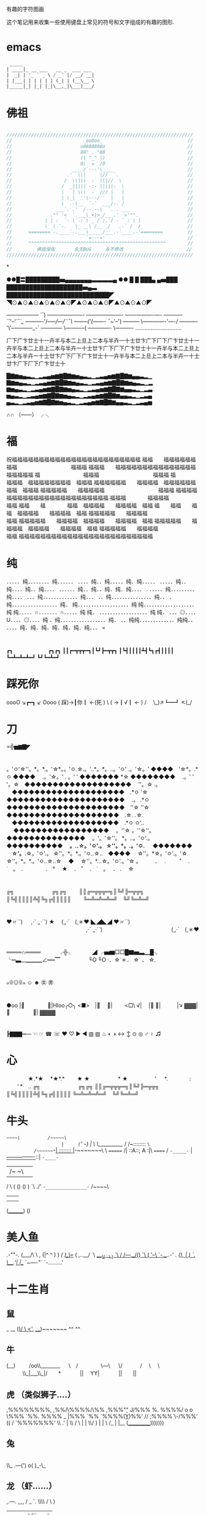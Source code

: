 有趣的字符图画

这个笔记用来收集一些使用键盘上常见的符号和文字组成的有趣的图形.

* emacs
#+BEGIN_SRC emacs-lisp
 _____
| ____|_ __ ___   __ _  ___ ___
|  _| | '_ ` _ \ / _` |/ __/ __|
| |___| | | | | | (_| | (__\__ \
|_____|_| |_| |_|\__,_|\___|___/

#+END_SRC


* 佛祖
#+BEGIN_SRC c

    ////////////////////////////////////////////////////////////////////
    //                          _ooOoo_                               //
    //                         o8888888o                              //
    //                         88" . "88                              //
    //                         (| ^_^ |)                              //
    //                         O\  =  /O                              //
    //                      ____/`---'\____                           //
    //                    .'  \\|     |//  `.                         //
    //                   /  \\|||  :  |||//  \                        //
    //                  /  _||||| -:- |||||-  \                       //
    //                  |   | \\\  -  /// |   |                       //
    //                  | \_|  ''\---/''  |   |                       //
    //                  \  .-\__  `-`  ___/-. /                       //
    //                ___`. .'  /--.--\  `. . ___                     //
    //              ."" '<  `.___\_<|>_/___.'  >'"".                  //
    //            | | :  `- \`.;`\ _ /`;.`/ - ` : | |                 //
    //            \  \ `-.   \_ __\ /__ _/   .-` /  /                 //
    //      ========`-.____`-.___\_____/___.-`____.-'========         //
    //                           `=---='                              //
    //      ^^^^^^^^^^^^^^^^^^^^^^^^^^^^^^^^^^^^^^^^^^^^^^^^^^        //
    //         佛祖保佑       永无BUG     永不修改                       //
    ////////////////////////////////////////////////////////////////////

#+END_SRC

*


              ●●█〓█████████▅▄▄▄▄▄▄▄▃▃▃▃▄ ●●   
         █ █                         ███▄  
    ▄▅███ ████████████████████▅▄▃  
    ███████████████████████████◤  
    ◥⊙▲⊙▲⊙▲⊙▲⊙▲⊙◤▲⊙▲⊙▲⊙◤▲⊙▲⊙▲⊙◤  
       
       
       
       
       
       
     —————— /´¯/)  
     —————--/—-/  
    —————--/—-/  
    —————-/—-/  
    ———--/´¯/'--'/´¯`_  
    ———-/'/--/—/—/¨¯\  
    ——--('(——- ¯~/'--')  
    ——— \————-'—-/   
    ———-'\'————_-´                            
    ———— \———--(  
    ————- \———- ..............................  
       
       
       
       
       
    厂下广卞廿士十一卉半与本二上旦上二本与半卉一十士廿卞广下厂下广卞廿士十一卉半与本二上旦上二本与半卉一十士廿卞广下厂下广卞廿士十一卉半与本二上旦上二本与半卉一十士廿卞广下厂下广卞廿士十一卉半与本二上旦上二本与半卉一十士廿卞广下厂下广卞廿士十  
       
       
       
    █▇▆▅▄▃▂▁▂▃▄▅▆▇█▇▆▅▄▃▂▁▂▃▄▅▆▇█▇▆▄▄▃▂▁  
    ▇▆▅▄▃▂▁▂▃▄▅▆▇█▇▆▅▄▃▂▁▂▃▄▅▆▇█▇▆▅▄▃▂▁▂  
    ▆▅▄▃▂▁▂▃▄▅▆▇█▇▆▅▄▃▂▁▂▃▄▅▆▇█▇▆▄▄▃▂▁▂▃  
    ▅▄▃▂▁▂▃▄▅▆▇█▇▆▅▄▃▂▁▂▃▄▅▆▇█▇▆▄▄▃▂▁▂▃▄  
    ▄▃▂▁▂▃▄▅▆▇█▇▆▅▄▃▂▁▂▃▄▅▆▇█▇▆▄▄▃▂▁▂▃▄▅  
       
       
      ∩∩  
    （——）  
     ╭   ╮  
       

	 # From: http://blog.csdn.net/cleopard/article/details/38733505
* 福       
       
    祝福福福福福福福福福福福福福福福福福福福福福福福福  
    福福　　福福福福福福福福　　　　　　　　　　福福福  
    福福福　　福福福福福福福福福福福福福福福福福福福福  
    福　　　　　　　　福福福　　　　　　　　　　福福福  
    福　　　　　　　　福福福　福福福福福福福福　福福福  
    福福福福福福　　福福福福　福福福福福福福福　福福福  
    福福福福福　　福福福福福　　　　　　　　　　福福福  
    福福福福　　福福福福福福福福福福福福福福福福福福福  
    福福福　　　　福福福福　　　　　　　　　　　　福福  
    福福　　福　　　　福福　福福福福　　福福福福　福福  
    福　　福福　　福　　福　福福福福　　福福福福　福福  
    福福福福福　　福福福福　　　　　　　　　　　　福福  
    福福福福福　　福福福福　福福福福　　福福福福　福福  
    福福福福福　　福福福福　福福福福　　福福福福　福福  
    福福福福福　　福福福福　　　　　　　　　　　　福福  
    福福福福福福福福福福福福福福福福福福福福福福福福福  
       
       
* 纯       
    ．．．．．纯．．．．．．．．纯．．．．．．  
    ．．．．纯．．纯．．．．．纯．纯．．．．．  
    ．．．．．纯．．纯．．．．纯．．纯．．．．  
    ．．．．．．纯．．纯．．纯．纯．纯．．．． .  
    ．．．．．纯．．．．．．．．． 纯．．．．  
    ．．．纯．．．．．．．．．．．．．纯．．．  
    ．．纯．．．．．．．．．．．．．．．纯．．  
    ．纯．．．．．．．．．．．．．．．．．纯．  
    纯．．．．．．．．．．．．．．．．．．．纯  
    纯．．．．．．．．．．．．．．．．．．．纯  
    纯．．．．．∩．．．．．．．∩．．．．．纯  
    纯． ．．．．．．．．．．．．．．．．．．纯  
    纯． ．．．◎．．．．U．．．．◎．．．．纯  
    ．纯．．．．．．．．．．．．．．．．．纯．  
    ．．纯纯．．．．．．．．．．．．．纯纯．．  
    ．．．．纯．纯．纯．纯．纯．纯．纯．．． =  
       
       
*       
    ┏┓ 　　　　　　 ┏┓┏┓  
    ┃┃┏━┳┳┳━┓┃┗┛┣━┳┳┓  
    ┃┗┫┃┃┃┃┻┫┗┓┏┫┃┃┃┃  
    ┗━┻━┻━┻━┛  ┗┛┗━┻━┛  
       
       
* 踩死你
       
    oooO ↘┏━┓ ↙ Oooo   
    ( 踩)→┃你┃ ←(死 )   
     \ ( →┃√┃ ← ) /   
    　\_)↗┗━┛ ↖(_/  
       
       
* 刀

    ∝╬▅▆▇◤  
       
    
*   
    。'ㅇ'☆''。*。*.。'☆*。。'ㅇ.☆.。'..*。*。..。'ㅇ'    
    .。'☆。' ◆◆◆◆　'☆*。.*ㅇ ◆◆◆◆　 .。'☆。'    
    . 。' ' ◆◆◆◆◆◆◆ *☆ ◆◆◆◆◆◆◆◆　 .。' '    
    '。☆　◆◆◆◆◆◆◆◆◆◆◆◆◆◆◆◆◆◆◆　 ''。☆    
    .。 　◆◆◆◆◆◆◆◆◆◆◆◆◆◆◆◆◆◆◆◆　.*ㅇ    
    '☆　◆◆◆◆◆◆◆◆◆◆◆◆◆◆◆◆◆◆◆◆◆　 .。    
    .*ㅇ ◆◆◆◆◆◆◆◆◆◆◆◆◆◆◆◆◆◆◆◆◆　''☆    
    ''☆　◆◆◆◆◆◆◆◆◆◆◆◆◆◆◆◆◆◆◆◆　.☆.    
    .☆. 　◆◆◆◆◆◆◆◆◆◆◆◆◆◆◆◆◆◆◆　.*ㅇ    
    ㅇ'.. 　 ◆◆◆◆◆◆◆◆◆◆◆◆◆◆◆◆◆　 。''☆    
    。''☆''。　 ◆◆◆◆◆◆◆◆◆◆◆◆◆◆　 。'。'☆''。    
    *。..。'ㅇ'.。　 ◆◆◆◆◆◆◆◆◆◆　 *。..☆。'ㅇ'.。    
    ☆''。*。.。'ㅇ. 　 ◆◆◆◆◆◆◆ 　☆'。*.☆。'ㅇ'.。    
    ☆''。*。*.。'ㅇ..☆..　◆◆◆◆　 ☆''。*☆。'ㅇ'.。'☆    
    ☆''。*。*.。'ㅇ..☆..☆　 ◆　 ☆''。*...☆。'ㅇ'.。'☆    
    。　　　．　 . 　 　˚　 .　　 ˙　。　.　    
    　　　.　°　 ★　 .　˚　 .　˙　。　 ． .　 ☆    
       
       
*       
        ╔╗　　　　　　　╔╗╔╗   
    　　║║╔═╦╦╦═╗║╚╝╠═╦╦╗　  
    　　║╚╣║║║║╩╣╚╗╔╣║║║║   
    　　╚═╩═╩═╩═╝　╚╝╚═╩═╝  
       
       
* 
    ♥〃´`)                
     　 ,·´ ¸,·´`)    ★  
     　(¸,·´　(¸＊♥ ◣◢◣◢ ♥〃´`)   
     　 　　　　　　　 　　　　　　 ,·´ ¸,·´`)   
     　 　　　　　　　　 　　　(¸,·´　(¸＊♥   
       
* 
       
    ════∩════  
    　　　╭╬╮　　 　 ◢  
    ╭▅▆□□█▇▅▃▁█╮  
    ╰═▃__▁▁▁∠══▔　  
    　　　　╙O ╙O ·．☆˙＊．  
    ☆˙ 、  
    ☆.  
       
       
* 
    ๑۩۞۩๑       ☺   ☻       ㊛   ㊚  
       
       
* 
     ●oo |　　　　 |HIoo╭○╮   
    <■>　|　       |　　 <□\   
    √|　 |         |　　　|↘   
    ▓▓▓|　　　　 | ▓▓▓▓  
       
 
* 
    ┣▇▇▇═—   ☜  ☞  ☎  ☏  ♥  ♡   ► ◄ ▧ ▨ ♨ ◐ ◑ ↔ ↕ ⊙ ◎ ♂ ♀ ♫  
       
       
 
* 心 
    　　　　★.*★  
    　*★*.*　　 ★  
     ★　　　　　 *  
     ★　　　　　‘  
    　 *.　　　　:  
    　　‘ *　..  
    ╔╗　　　　　　　╔╗╔╗   
    ║║╔═╦╦╦═╗║╚╝╠═╦╦╗　  
    ║╚╣║║║║╩╣╚╗╔╣║║║║   
    ╚═╩═╩═╩═╝　╚╝╚═╩═╝  
       
       
* 牛头
       
                     /~~~~~\          /~~~~~\  
                    |     (~'        ~~~)    |  
                     \     \__________/     /  
                     /~::::::::           ~\  
          /~~~~~~~-_| ::::::::              |_-~~~~~~~\  
         \ ======= /|   ::A::;       A     :|\ ====== /  
          ~-_____-~ |   _----------------_::| ~-____-~  
                    |/~                   ~\|  
                    /                       \  
                   (         ()     ()       )  
                    `\                    ./'  
                      ~-_______________-~  
                              /~~~~\  
                             |      |  
                             |      |  
                            (________)     
                                ()    
       
       
* 美人鱼
                                    .-""-.  
                                   (___/\ \  
                 ,                  (|^ ^ ) )  
                /(                 _)_\=_/   (  
          ,..__/ `\           ____(_/_ ` \    )  
           `\     _/         _/---._/(_)_   `\ (  
             '--\ `-.__..-'     /.     (_), |   )  
                 `._         ___\_____.'_| |__/  
                    `~----"`    `-.........'  
       
       
       
       
 
* 十二生肖      
** 鼠
      
         _  __  
        (_)/   \  
       <'_, ____)~~~~~~~    
         ^^   ^^  
              
** 牛  
      
       (__)　  
    　 /oo\\________  
    　 \　/　　　　 \---\  
     　 \/　　　 /　 \　 \  
     　　　\\_|___\\_|/　　*  
     　　　  ||　 YY|   
     　　　  ||　　||  　  
       
** 虎  （类似狮子....）  
                ,%%%%%%%%,  
               ,%%/\%%%%/\%%  
              ,%%%\c "" J/%%%  
    %.       %%%%/ o  o \%%%  
    `%%.     %%%%    _  |%%%  
      `%%     `%%%%(__Y__)%%'  
      //       ;%%%%`\-/%%%'  
    ((       /  `%%%%%%%'  
      \\    .'          |  
       \\  /       \  | |  
        \\/         ) | |  
         \         /_ | |__  
         (___________)))))))                 
** 兔  
      
                \\  
                 \\_  
              .---(')  
            o( )_-\_  

** 龙  （虾......）  
      
                                  ,.---.    
                        ,,,,     /    _ `.  
                         \\\\   /      \  )  
                          |||| /\/``-.__\/  
                          ::::/\/_  
          {{`-.__.-'(`(^^(^^^(^ 9 `.========='  
         {{{{{{ { ( ( (  (   (-----:=  
          {{.-'~~'-.(,(,,(,,,(__6_.'=========.  
                          ::::\/\  
                          |||| \/\  ,-'/\  
                         ////   \ `` _/  )  
                        ''''     \  `   /  
                                  `---''  
** 蛇  
      
                        /^\/^\  
                      _|__|  O|  
             \/     /~     \_/ \  
              \____|__________/  \  
                     \_______      \  
                             `\     \                 \  
                               |     |                  \  
                              /      /                    \  
                             /     /                       \\  
                           /      /                         \ \  
                          /     /                            \  \  
                        /     /             _----_            \   \  
                       /     /           _-~      ~-_         |   |  
                      (      (        _-~    _--_    ~-_     _/   |  
                       \      ~-____-~    _-~    ~-_    ~-_-~    /  
                         ~-_           _-~          ~-_       _-~    
                            ~--______-~                ~-___-~  
** 马  
      
                                   _(\_/)  
                                 ,((((^`\  
                                ((((  (6 \  
                              ,((((( ,    \  
          ,,,_              ,(((((  /"._  ,`,  
         ((((\\ ,...       ,((((   /    `-.-'  
         )))  ;'    `"'"'""((((   (       
        (((  /            (((      \  
         )) |                      |  
        ((  |        .       '     |  
        ))  \     _ '      `t   ,.')  
        (   |   y;- -,-""'"-.\   \/   
        )   / ./  ) /         `\  \  
           |./   ( (           / /'  
           ||     \\          //'|  
           ||      \\       _//'||  
           ||       ))     |_/  ||  
           \_\     |_/          ||  
           `'"                  \_\  
                                `'"  
** 羊  
                         _,._  
                     __.'   _)  
                    <_,)'.-"a\  
                      /' (    \  
          _.-----..,-'   (`"--^  
         //              |  
        (|   `;      ,   |  
          \   ;.----/  ,/  
           ) // /   | |\ \  
           \ \\`\   | |/ /  
            \ \\ \  | |\/  
             `" `"  `"`  
** 猴  
                    ."`".  
                  .-./ _=_ \.-.  
                 {  (,(oYo),) }}  
                 {{ |   "   |} }  
                 { { \(---)/  }}  
                 {{  }'-=-'{ } }  
                 { { }._:_.{  }}  
                 {{  } -:- { } }  
                 {_{ }`===`{  _}  
                ((((\)     (/))))  
** 鸡  
      
       __  
     _/o \  
    /_    |               | /  
     W\  /              |////  
       \ \  __________||//|/  
        \ \/         /|/-//-  
         |     -----  // --  
         |      -----   /-  
         |     -----    /  
          \            /  
            \_/  \___/  
              \  //  
               |||  
               |||  
              Z_>>  
** 狗  
      
     ((      /|_/|  
      \\.._.'  , ,\  
      /\ | '.__ v /  
     (_ .   /   "          
      ) _)._  _ /  
     '.\ \|( / (  
       '' ''\\ \\  
** 猪  
      
    ╭︿︿︿╮  
    {/ o  o /}   
     ( (oo) )    
      ︶ ︶︶  
       

* 猴子
       
                           __------__  
                         /~           ~\  
                        |     //^\\//^\|  
                      /~~\   ||   o| |o|:~\  
                     | |6    ||___|_|_||:|  
                      \__.   /       o   \/'  
                       |    (        O    )  
              /~~~~\     `\   \          /  
             | |~~\ |      )   ~------~`\  
            /' |   | |    /      ____ /~~~)\  
           (_/'    | | |      /'     |     ( |  
                  | | |      \     /    __)/ \  
                  \   \ \       \/     /' \    `\  
                    \   \|\         /    | |\___|  
                      \ |   \____/      | |  
                      /^~>   \         _/ <  
                     |   |          \        \  
                     |   | \         \         \  
                     -^-\   \        |         )  
                          `\_______/^\______/  
       
       
* 星座  
    ♈          白羊座    
    ♉          金牛座    
    ♊          双子座    
    ♋          巨蟹座     
    ♌          狮子座    
    ♍          处女座    
    ♎          天秤座   
    ♏          天蝎座  
    ♐          人马座    
    ♑          摩羯座    
    ♒          宝瓶座    
    ♓          双鱼座  
       
       
     
* 
       
      ◢██████◣　　　　　　 ◢████◣  
    ◢◤　　　　　　◥◣　　　　◢◤　　　　  ◥◣  
    ◤　　　　　　　　◥◣　　◢◤　　　　　　  █  
    ▎　　　◢ ◣　　　 ◥◣◢◤　　 ◢█　　　█  
    ◣　　◢◤　◥◣　　　　　　 ◢◣ ◥◣ ◢◤  
    ◥██◤　　◢◤　　　　　　　　　◥◣  
    　　　　　　█　●　　　　　　　●　█  
    　　　　　　█　〃　　　▄　　　〃　█  
    　　　　　　◥◣　　　╚╩╝　　　◢◤  
    　　　　　　　◥█▅▃▃　▃▃▅█◤  
    　　　　　　　　　◢◤　　　◥◣  
    　　　　　　　　　█　　　　　█  
    　　　　　　　　◢◤▕　　　▎◥◣  
    　　　　　　　▕▃◣◢▅▅▅◣◢▃  
       
       
       
       
       
* 
                      ◢█◣  
    　　　　　　　　◢◤　◥◣  
    　　　　　　　◢◤　　　◥◣  
    　　　　　　◢◤　　　　　◥◣  
    　　　　　◢◤　█▆▆▆█　◥◣  
    　　　　◢◤　　█▆▆▆█　　◥◣  
    　　　◢◤　◥◣█▆▆▆█◢◤　◥◣  
    　　　◥◣　▇▇▇▇▇▇▇▇▇　◢◤  
    　　　　◥◣　▆▆▆█▆▆▆　◢◤  
    　　　　　◥◣　▆▆█▆▆　◢◤  
    　　　　　　◥◣　　█　　◢◤  
    　　　　　　　◥◣　　　◢◤  
    　　　　　　　　◥◣　◢◤  
    　　　　　　　　　◥█◤  
    　　　　　　　◢█◤//　  
    　　　　　　◢█◤　//◢◣  
    　　　　　╭◥◤　　//◥█◣  
    　　　　　　　　◢◣//　◥█◣  
    　　　　　　　◢█◤//　　◥◤╮  
    　　　　　　◢█◤　//◢◣  
    　　　　　╭◥◤　　//◥█◣  
    　　　　　　　　◢◣//　◥█◣  
    　　　　　　　◢█◤//　　◥◤╮  
    　　　　　　◢█◤　//◢◣  
    　　　　　╭◥◤　　//◥█◣  
    　　　　　　　　◢◣//　◥█◣  
    　☆　　　　　◢█◤//。?◥◤╮★  
    　　╲　ｏ'◢█◤　//◢◣╲（╱?  
    　　'╲（╱◤　　//◥█（☆）  
    　。　（★）'　╲（╱ｏ╱）╲。  
    　　　╱）╲☆'（※）。?'　"  
    ?　　╱　　。╱）╲　　╲（╱  
    　☆'　★　　ｏ　。　（◎）★  
    ?　　　　　。　　　╲　　╱）╲'  
    ╲（╱ｏ　'　　★'。　　ｏ  
